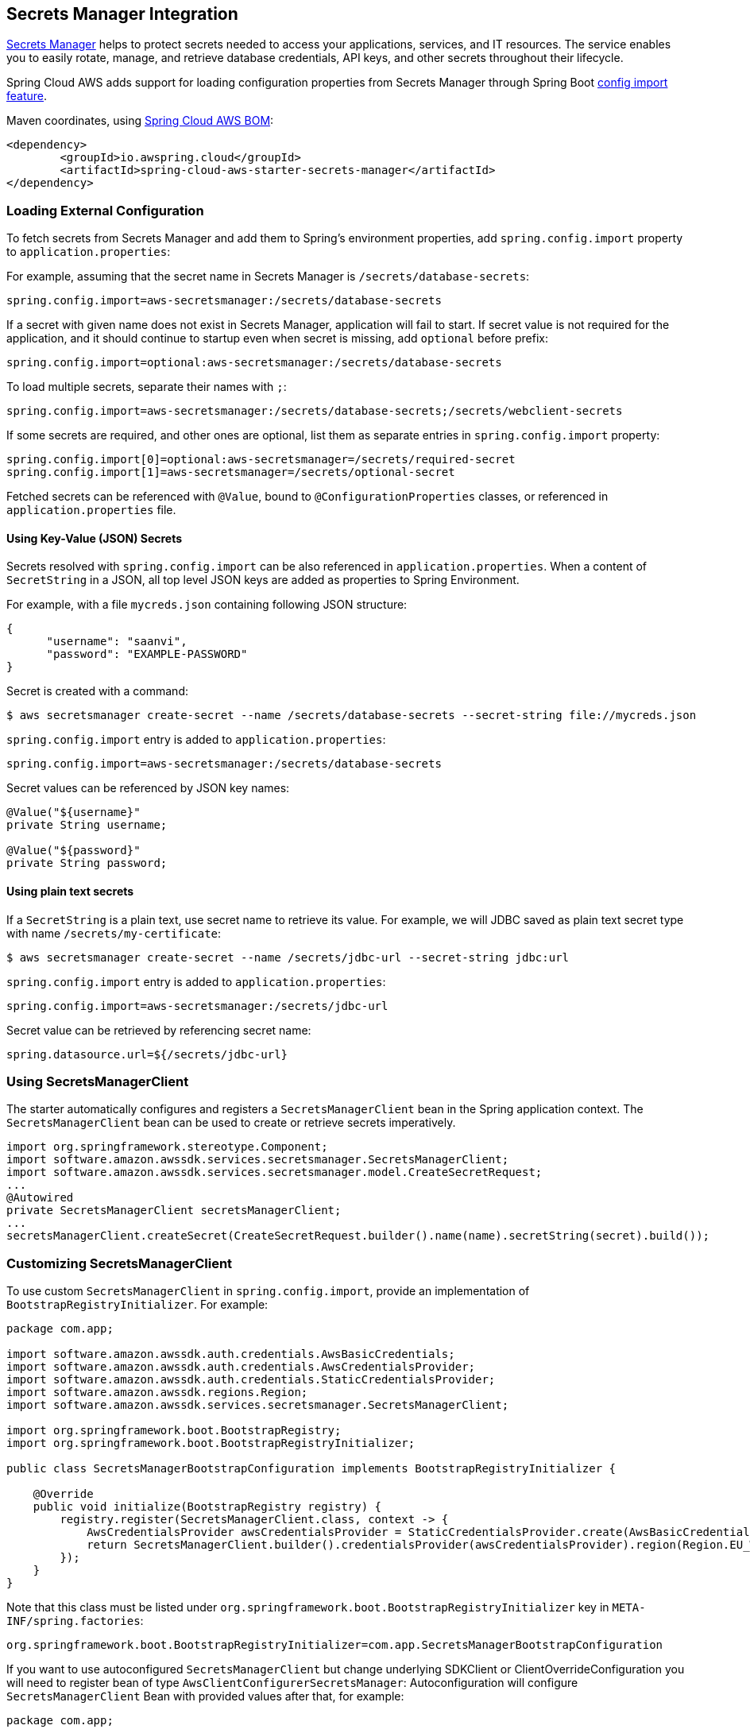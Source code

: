 [#spring-cloud-aws-secrets-manager]
== Secrets Manager Integration

https://aws.amazon.com/secrets-manager/[Secrets Manager] helps to protect secrets needed to access your applications, services, and IT resources. The service enables you to easily rotate, manage, and retrieve database credentials, API keys, and other secrets throughout their lifecycle.

Spring Cloud AWS adds support for loading configuration properties from Secrets Manager through Spring Boot https://docs.spring.io/spring-boot/docs/current/reference/html/spring-boot-features.html#boot-features-external-config-files-importing[config import feature].

Maven coordinates, using <<index.adoc#bill-of-materials, Spring Cloud AWS BOM>>:

[source,xml]
----
<dependency>
	<groupId>io.awspring.cloud</groupId>
	<artifactId>spring-cloud-aws-starter-secrets-manager</artifactId>
</dependency>
----

=== Loading External Configuration

To fetch secrets from Secrets Manager and add them to Spring's environment properties, add `spring.config.import` property to `application.properties`:

For example, assuming that the secret name in Secrets Manager is `/secrets/database-secrets`:

[source,properties]
----
spring.config.import=aws-secretsmanager:/secrets/database-secrets
----

If a secret with given name does not exist in Secrets Manager, application will fail to start. If secret value is not required for the application, and it should continue to startup even when secret is missing, add `optional` before prefix:

[source,properties]
----
spring.config.import=optional:aws-secretsmanager:/secrets/database-secrets
----

To load multiple secrets, separate their names with `;`:

[source,properties]
----
spring.config.import=aws-secretsmanager:/secrets/database-secrets;/secrets/webclient-secrets
----

If some secrets are required, and other ones are optional, list them as separate entries in `spring.config.import` property:

[source,properties]
----
spring.config.import[0]=optional:aws-secretsmanager=/secrets/required-secret
spring.config.import[1]=aws-secretsmanager=/secrets/optional-secret
----

Fetched secrets can be referenced with `@Value`, bound to `@ConfigurationProperties` classes, or referenced in `application.properties` file.

==== Using Key-Value (JSON) Secrets

Secrets resolved with `spring.config.import` can be also referenced in `application.properties`.
When a content of `SecretString` in a JSON, all top level JSON keys are added as properties to Spring Environment.

For example, with a file `mycreds.json` containing following JSON structure:

[source,json]
----
{
      "username": "saanvi",
      "password": "EXAMPLE-PASSWORD"
}
----

Secret is created with a command:

[source]
----
$ aws secretsmanager create-secret --name /secrets/database-secrets --secret-string file://mycreds.json
----

`spring.config.import` entry is added to `application.properties`:

[source, properties]
----
spring.config.import=aws-secretsmanager:/secrets/database-secrets
----

Secret values can be referenced by JSON key names:

[source, java]
----
@Value("${username}"
private String username;

@Value("${password}"
private String password;
----

==== Using plain text secrets

If a `SecretString` is a plain text, use secret name to retrieve its value.
For example, we will JDBC saved as plain text secret type with name `/secrets/my-certificate`:

[source]
----
$ aws secretsmanager create-secret --name /secrets/jdbc-url --secret-string jdbc:url
----

`spring.config.import` entry is added to `application.properties`:

[source, properties]
----
spring.config.import=aws-secretsmanager:/secrets/jdbc-url
----

Secret value can be retrieved by referencing secret name:

[source,properties]
----
spring.datasource.url=${/secrets/jdbc-url}
----

=== Using SecretsManagerClient

The starter automatically configures and registers a `SecretsManagerClient` bean in the Spring application context. The `SecretsManagerClient` bean can be used to create or retrieve secrets imperatively.

[source,java]
----
import org.springframework.stereotype.Component;
import software.amazon.awssdk.services.secretsmanager.SecretsManagerClient;
import software.amazon.awssdk.services.secretsmanager.model.CreateSecretRequest;
...
@Autowired
private SecretsManagerClient secretsManagerClient;
...
secretsManagerClient.createSecret(CreateSecretRequest.builder().name(name).secretString(secret).build());
----

=== Customizing SecretsManagerClient

To use custom `SecretsManagerClient` in `spring.config.import`, provide an implementation of `BootstrapRegistryInitializer`. For example:

[source,java]
----
package com.app;

import software.amazon.awssdk.auth.credentials.AwsBasicCredentials;
import software.amazon.awssdk.auth.credentials.AwsCredentialsProvider;
import software.amazon.awssdk.auth.credentials.StaticCredentialsProvider;
import software.amazon.awssdk.regions.Region;
import software.amazon.awssdk.services.secretsmanager.SecretsManagerClient;

import org.springframework.boot.BootstrapRegistry;
import org.springframework.boot.BootstrapRegistryInitializer;

public class SecretsManagerBootstrapConfiguration implements BootstrapRegistryInitializer {

    @Override
    public void initialize(BootstrapRegistry registry) {
        registry.register(SecretsManagerClient.class, context -> {
            AwsCredentialsProvider awsCredentialsProvider = StaticCredentialsProvider.create(AwsBasicCredentials.create("yourAccessKey", "yourSecretKey"));
            return SecretsManagerClient.builder().credentialsProvider(awsCredentialsProvider).region(Region.EU_WEST_2).build();
        });
    }
}
----

Note that this class must be listed under `org.springframework.boot.BootstrapRegistryInitializer` key in `META-INF/spring.factories`:

[source, properties]
----
org.springframework.boot.BootstrapRegistryInitializer=com.app.SecretsManagerBootstrapConfiguration
----

If you want to use autoconfigured `SecretsManagerClient` but change underlying SDKClient or ClientOverrideConfiguration you will need to register bean of type `AwsClientConfigurerSecretsManager`:
Autoconfiguration will configure `SecretsManagerClient` Bean with provided values after that, for example:

[source,java]
----
package com.app;

import io.awspring.cloud.autoconfigure.config.secretsmanager.AwsSecretsManagerClientConfigurer;
import java.time.Duration;
import org.springframework.boot.BootstrapRegistry;
import org.springframework.boot.BootstrapRegistryInitializer;
import org.springframework.lang.Nullable;
import software.amazon.awssdk.core.client.config.ClientOverrideConfiguration;
import software.amazon.awssdk.http.SdkHttpClient;
import software.amazon.awssdk.http.apache.ApacheHttpClient;
import software.amazon.awssdk.services.secretsmanager.SecretsManagerClientBuilder;

class SecretsManagerBootstrapConfiguration implements BootstrapRegistryInitializer {

	@Override
	public void initialize(BootstrapRegistry registry) {
		registry.register(AwsSecretsManagerClientConfigurer.class,
            context -> new AwsSecretsManagerClientConfigurer() {

                @Override
                public ClientOverrideConfiguration overrideConfiguration() {
                    return ClientOverrideConfiguration.builder().apiCallTimeout(Duration.ofMillis(500))
                            .build();
                }

                @Override
                public SdkHttpClient httpClient() {
                    return ApacheHttpClient.builder().connectionTimeout(Duration.ofMillis(1000)).build();
                }
            });
	}
}
----

=== Configuration

The Spring Boot Starter for Secrets Manager provides the following configuration options:

[cols="2,3,1,1"]
|===
| Name | Description | Required | Default value
| `spring.cloud.aws.secretsmanager.enabled` | Enables the Secrets Manager integration. | No | `true`
| `spring.cloud.aws.secretsmanager.endpoint` | Configures endpoint used by `SecretsManagerClient`. | No | `null`
| `spring.cloud.aws.secretsmanager.region` | Configures region used by `SecretsManagerClient`. | No | `null`
|===

=== IAM Permissions
Following IAM permissions are required by Spring Cloud AWS:

[cols="2"]
|===
|  Get secret value:
| `secretsmanager:GetSecretValue`
|===

Sample IAM policy granting access to Secrets Manager:

[source,json,indent=0]
----
{
    "Version": "2012-10-17",
    "Statement": [
        {
            "Effect": "Allow",
            "Action": "secretsmanager:GetSecretValue",
            "Resource": "yourArn"
        }
    ]
}
----

